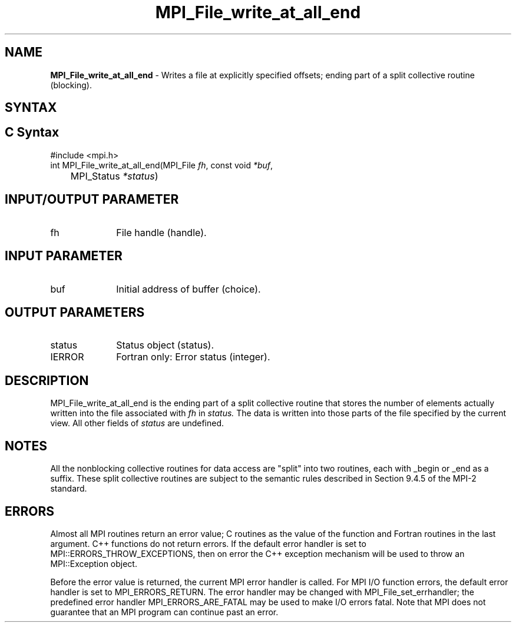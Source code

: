 .\" -*- nroff -*-
.\" Copyright 2013 Los Alamos National Security, LLC. All rights reserved.
.\" Copyright 2010 Cisco Systems, Inc.  All rights reserved.
.\" Copyright 2006-2008 Sun Microsystems, Inc.
.\" Copyright (c) 1996 Thinking Machines Corporation
.\" Copyright 2015-2016 Research Organization for Information Science
.\"                     and Technology (RIST). All rights reserved.
.\" $COPYRIGHT$
.TH MPI_File_write_at_all_end 3 "Aug 22, 2018" "3.1.2" "Open MPI"
.SH NAME
\fBMPI_File_write_at_all_end\fP \- Writes a file at explicitly specified offsets; ending part of a split collective routine (blocking).

.SH SYNTAX
.ft R
.nf
.SH C Syntax
.nf
#include <mpi.h>
int MPI_File_write_at_all_end(MPI_File \fIfh\fP, const void \fI*buf\fP,
	MPI_Status \fI*status\fP)

.fi
.SH INPUT/OUTPUT PARAMETER
.ft R
.TP 1i
fh
File handle (handle).

.SH INPUT PARAMETER
.ft R
.TP 1i
buf
Initial address of buffer (choice).

.SH OUTPUT PARAMETERS
.ft R
.TP 1i
status
Status object (status).
.TP 1i
IERROR
Fortran only: Error status (integer).

.SH DESCRIPTION
.ft R
MPI_File_write_at_all_end is the ending part of a split collective routine that stores the
number of elements actually written into the file associated with
.I fh
in
.I status.
The data is written into those parts of the
file specified by the current view. All other fields of
.I status
are undefined.

.SH NOTES
.ft R
All the nonblocking collective routines for data access are "split" into two routines, each with _begin or _end as a suffix. These split collective routines are subject to the semantic rules described in Section 9.4.5 of the MPI-2 standard.

.SH ERRORS
Almost all MPI routines return an error value; C routines as the value of the function and Fortran routines in the last argument. C++ functions do not return errors. If the default error handler is set to MPI::ERRORS_THROW_EXCEPTIONS, then on error the C++ exception mechanism will be used to throw an MPI::Exception object.
.sp
Before the error value is returned, the current MPI error handler is
called. For MPI I/O function errors, the default error handler is set to MPI_ERRORS_RETURN. The error handler may be changed with MPI_File_set_errhandler; the predefined error handler MPI_ERRORS_ARE_FATAL may be used to make I/O errors fatal. Note that MPI does not guarantee that an MPI program can continue past an error.

